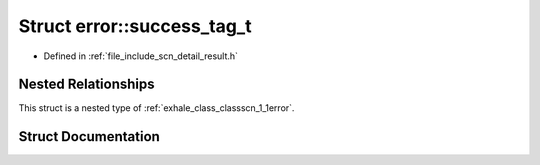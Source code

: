 .. _exhale_struct_structscn_1_1error_1_1success__tag__t:

Struct error::success_tag_t
===========================

- Defined in :ref:`file_include_scn_detail_result.h`


Nested Relationships
--------------------

This struct is a nested type of :ref:`exhale_class_classscn_1_1error`.


Struct Documentation
--------------------


.. doxygenstruct:: scn::error::success_tag_t
   :members:
   :protected-members:
   :undoc-members: